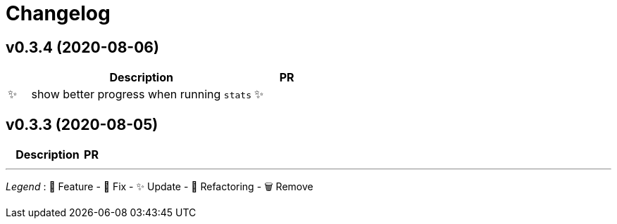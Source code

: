 # Changelog

// Asciidoc template for a single table row. Copy the lines
// within //// ... //// over into the current, unreleased version
// table, select the proper icon (see legend at the bottom of this documents)
// and adapt the link to point to your pull request. Please dont forget
// the empty line separators.

////
| 🎁🐛✨🐣🗑️
|
| https://github.com/maximilien/ghtrack/pull/[#]
////


## v0.3.4 (2020-08-06)

[cols="1,10,3", options="header", width="100%"]
|===
| | Description | PR

| ✨
| show better progress when running `stats`

| ✨
| added --show-all-stats options to avoid always showing 0 stats
|===

## v0.3.3 (2020-08-05)

[cols="1,10,3", options="header", width="100%"]
|===
| | Description | PR

| ✨
| first release with complete features
|===

'''
_Legend_ :  🎁 Feature - 🐛 Fix - ✨ Update - 🐣 Refactoring - 🗑️ Remove

////
---------------------------------------------
Ignore PRs:
---------------------------------------------
////

// Asciidoc Template for a new release table. Add this after creating a release
// to collect new changelog entries
////

## v0.XX.0 (unreleased)

[cols="1,10,3", options="header", width="100%"]
|===
| | Description | PR

|===
////
